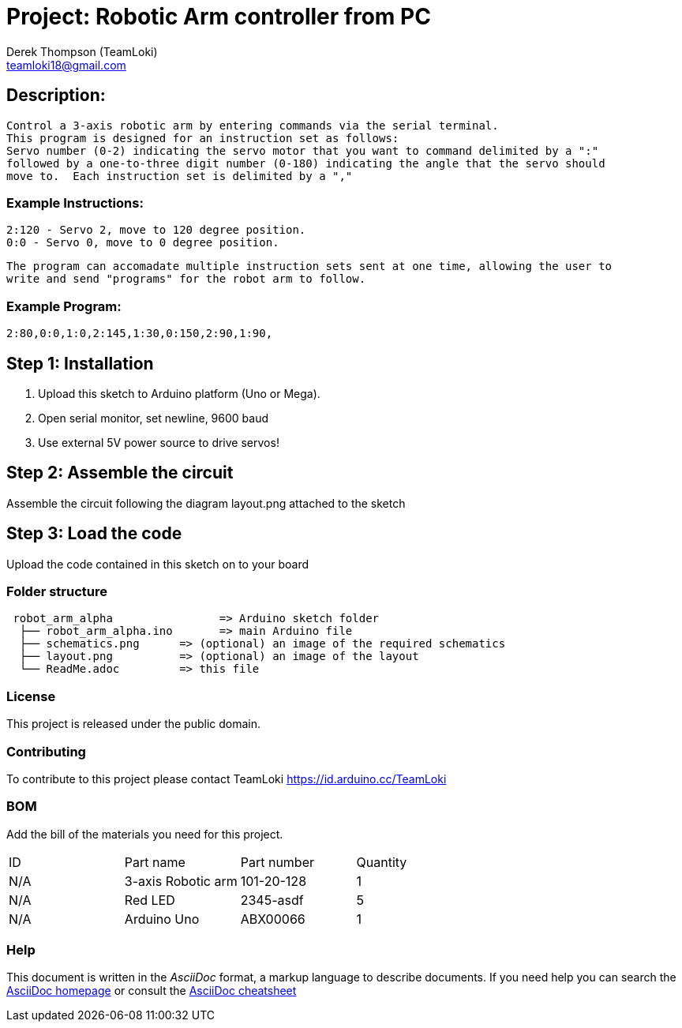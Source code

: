 :Author: Derek Thompson (TeamLoki)
:Email: teamloki18@gmail.com
:Date: 25/11/2018
:Revision: version#1
:License: Public Domain

= Project: Robotic Arm controller from PC

== Description:

  Control a 3-axis robotic arm by entering commands via the serial terminal.
  This program is designed for an instruction set as follows:
  Servo number (0-2) indicating the servo motor that you want to command delimited by a ":" 
  followed by a one-to-three digit number (0-180) indicating the angle that the servo should 
  move to.  Each instruction set is delimited by a ","
  
===  Example Instructions: 
  2:120 - Servo 2, move to 120 degree position.
  0:0 - Servo 0, move to 0 degree position.
  
  The program can accomadate multiple instruction sets sent at one time, allowing the user to 
  write and send "programs" for the robot arm to follow.
  
===  Example Program:
  2:80,0:0,1:0,2:145,1:30,0:150,2:90,1:90,

== Step 1: Installation

1. Upload this sketch to Arduino platform (Uno or Mega).
2. Open serial monitor, set newline, 9600 baud
3. Use external 5V power source to drive servos!

== Step 2: Assemble the circuit

Assemble the circuit following the diagram layout.png attached to the sketch

== Step 3: Load the code

Upload the code contained in this sketch on to your board

=== Folder structure

....
 robot_arm_alpha                => Arduino sketch folder
  ├── robot_arm_alpha.ino       => main Arduino file
  ├── schematics.png      => (optional) an image of the required schematics
  ├── layout.png          => (optional) an image of the layout
  └── ReadMe.adoc         => this file
....

=== License
This project is released under the public domain.

=== Contributing
To contribute to this project please contact TeamLoki https://id.arduino.cc/TeamLoki

=== BOM
Add the bill of the materials you need for this project.

|===
| ID  | Part name           | Part number | Quantity
| N/A | 3-axis Robotic arm  |  101-20-128 | 1
| N/A | Red LED             | 2345-asdf   | 5
| N/A | Arduino Uno         | ABX00066    | 1
|===


=== Help
This document is written in the _AsciiDoc_ format, a markup language to describe documents.
If you need help you can search the http://www.methods.co.nz/asciidoc[AsciiDoc homepage]
or consult the http://powerman.name/doc/asciidoc[AsciiDoc cheatsheet]
